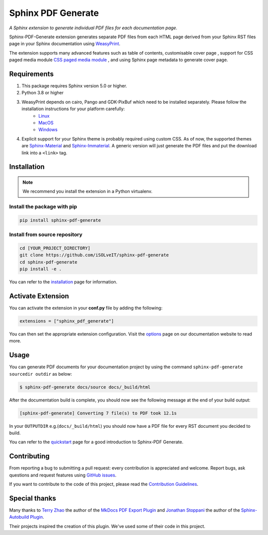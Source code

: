 .. _github-issues: https://github.com/iSOLveIT/sphinx-pdf-generate/issues

.. |github-issues| replace:: GitHub issues

.. _weasyprint-linux: https://weasyprint.readthedocs.io/en/latest/install.html#linux

.. |weasyprint-linux| replace:: Linux

.. _weasyprint-macos: https://weasyprint.readthedocs.io/en/latest/install.html#os-x

.. |weasyprint-macos| replace:: MacOS

.. _weasyprint-windows: https://weasyprint.readthedocs.io/en/latest/install.html#windows

.. |weasyprint-windows| replace:: Windows

.. _sphinx-material: https://github.com/bashtage/sphinx-material/

.. |sphinx-material| replace:: Sphinx-Material

.. _sphinx-immaterial: https://github.com/jbms/sphinx-immaterial/

.. |sphinx-immaterial| replace:: Sphinx-Immaterial

.. _contributing: https://isolveit.github.io/sphinx-pdf-generate/contribute.html

.. |contributing| replace:: Contribution Guidelines

Sphinx PDF Generate
===================

*A Sphinx extension to generate individual PDF files for each documentation page.*

Sphinx-PDF-Generate extension generates separate PDF files from each HTML page derived from your Sphinx RST files page
in your Sphinx documentation using `WeasyPrint <http://weasyprint.org/>`_.

The extension supports many advanced features such as table of contents, customisable cover page
, support for CSS paged media module `CSS paged media module <https://developer.mozilla.org/en-US/docs/Web/CSS/@page>`_
, and using Sphinx page metadata to generate cover page.

Requirements
------------

1. This package requires Sphinx version 5.0 or higher.
2. Python 3.8 or higher
3. WeasyPrint depends on cairo, Pango and GDK-PixBuf which need to be installed separately. Please follow the installation instructions for your platform carefully:
    - |weasyprint-linux|_
    - |weasyprint-macos|_
    - |weasyprint-windows|_
4. Explicit support for your Sphinx theme is probably required using custom CSS. As of now, the supported themes are |sphinx-material|_ and |sphinx-immaterial|_.
   A generic version will just generate the PDF files and put the download link into a ``<link>`` tag.

Installation
------------

.. note::

    We recommend you install the extension in a Python virtualenv.

Install the package with pip
++++++++++++++++++++++++++++

.. code-block:: bash

    pip install sphinx-pdf-generate


Install from source repository
++++++++++++++++++++++++++++++

.. code-block:: bash

    cd [YOUR_PROJECT_DIRECTORY]
    git clone https://github.com/iSOLveIT/sphinx-pdf-generate
    cd sphinx-pdf-generate
    pip install -e .

You can refer to the `installation <https://isolveit.github.io/sphinx-pdf-generate/install.html>`_ page for information.

Activate Extension
------------------

You can activate the extension in your **conf.py** file by adding the following:

.. code-block:: python

    extensions = ["sphinx_pdf_generate"]

You can then set the appropriate extension configuration. Visit the `options <https://isolveit.github.io/sphinx-pdf-generate/options.html>`_  page on our documentation website to read more.

Usage
-----
You can generate PDF documents for your documentation project by using the command ``sphinx-pdf-generate sourcedir outdir`` as below:

.. code-block:: bash

    $ sphinx-pdf-generate docs/source docs/_build/html

After the documentation build is complete, you should now see the following message at the end of your build output:

.. code-block:: bash

    [sphinx-pdf-generate] Converting 7 file(s) to PDF took 12.1s

In your ``OUTPUTDIR`` e.g.(``docs/_build/html``) you should now have a PDF file for every RST document you decided to build.

You can refer to the `quickstart <https://isolveit.github.io/sphinx-pdf-generate/quickstart.html>`_ page for a good introduction to Sphinx-PDF Generate.

Contributing
------------

From reporting a bug to submitting a pull request: every contribution is appreciated and welcome. Report bugs, ask questions and request features using |github-issues|_.

If you want to contribute to the code of this project, please read the |contributing|_.

Special thanks
--------------

Many thanks to `Terry Zhao <https://github.com/zhaoterryy>`_ the author of the `MkDocs PDF Export Plugin <https://github.com/zhaoterryy/mkdocs-pdf-export-plugin>`_ and `Jonathan  Stoppani <https://github.com/GaretJax>`_ the author of the `Sphinx-Autobuild Plugin <https://github.com/executablebooks/sphinx-autobuild>`_.

Their projects inspired the creation of this plugin. We've used some of their code in this project.

